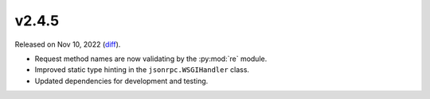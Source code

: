 v2.4.5
======

Released on Nov 10, 2022 (`diff`_).

* Request method names are now validating by the :py:mod:`re` module.
* Improved static type hinting in the ``jsonrpc.WSGIHandler`` class.
* Updated dependencies for development and testing.

.. _`diff`: https://gitlab.com/jsonrpc/jsonrpc-py/-/compare/v2.4.4...v2.4.5

